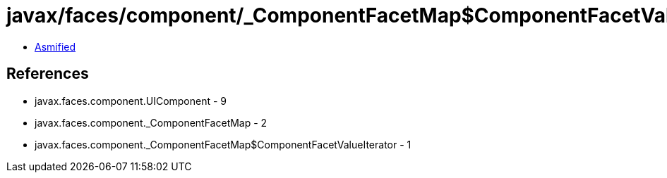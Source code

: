 = javax/faces/component/_ComponentFacetMap$ComponentFacetValueIterator.class

 - link:_ComponentFacetMap$ComponentFacetValueIterator-asmified.java[Asmified]

== References

 - javax.faces.component.UIComponent - 9
 - javax.faces.component._ComponentFacetMap - 2
 - javax.faces.component._ComponentFacetMap$ComponentFacetValueIterator - 1
